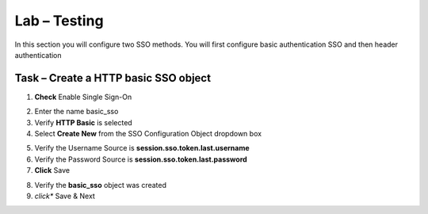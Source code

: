 Lab – Testing
------------------------------------------------

In this section you will configure two SSO methods.  You will first configure basic authentication SSO and then header authentication

Task – Create a HTTP basic SSO object
~~~~~~~~~~~~~~~~~~~~~~~~~~~~~~~~~~~~~~~~~~



1. **Check** Enable Single Sign-On

|image18|

2. Enter the name basic_sso
3. Verify **HTTP Basic** is selected
4. Select **Create New** from the SSO Configuration Object dropdown box

|image19|

5. Verify the Username Source is **session.sso.token.last.username**
6. Verify the Password Source is **session.sso.token.last.password**
7. **Click** Save

|image20|


8. Verify the **basic_sso** object was created
9. *click** Save & Next

|image21|

.. |image18| image:: /_static/class1/module1/image018.png
.. |image19| image:: /_static/class1/module1/image019.png
.. |image20| image:: /_static/class1/module1/image020.png
.. |image21| image:: /_static/class1/module1/image021.png

